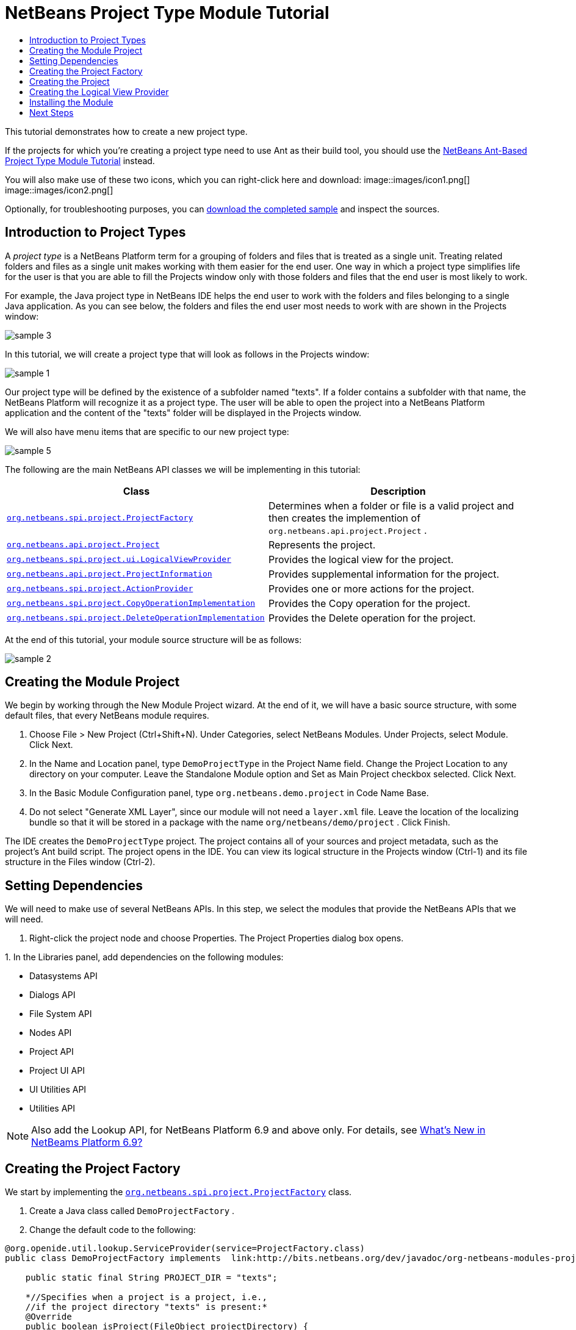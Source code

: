 // 
//     Licensed to the Apache Software Foundation (ASF) under one
//     or more contributor license agreements.  See the NOTICE file
//     distributed with this work for additional information
//     regarding copyright ownership.  The ASF licenses this file
//     to you under the Apache License, Version 2.0 (the
//     "License"); you may not use this file except in compliance
//     with the License.  You may obtain a copy of the License at
// 
//       http://www.apache.org/licenses/LICENSE-2.0
// 
//     Unless required by applicable law or agreed to in writing,
//     software distributed under the License is distributed on an
//     "AS IS" BASIS, WITHOUT WARRANTIES OR CONDITIONS OF ANY
//     KIND, either express or implied.  See the License for the
//     specific language governing permissions and limitations
//     under the License.
//

= NetBeans Project Type Module Tutorial
:jbake-type: platform_tutorial
:jbake-tags: tutorials 
:jbake-status: published
:syntax: true
:source-highlighter: pygments
:toc: left
:toc-title:
:icons: font
:experimental:
:description: NetBeans Project Type Module Tutorial - Apache NetBeans
:keywords: Apache NetBeans Platform, Platform Tutorials, NetBeans Project Type Module Tutorial

This tutorial demonstrates how to create a new project type.

If the projects for which you're creating a project type need to use Ant as their build tool, you should use the  link:https://netbeans.apache.org/tutorials/nbm-projecttypeant.html[NetBeans Ant-Based Project Type Module Tutorial] instead.







You will also make use of these two icons, which you can right-click here and download: 
image::images/icon1.png[] 
image::images/icon2.png[]

Optionally, for troubleshooting purposes, you can  link:http://plugins.netbeans.org/PluginPortal/faces/PluginDetailPage.jsp?pluginid=12170[download the completed sample] and inspect the sources.


== Introduction to Project Types

A _project type_ is a NetBeans Platform term for a grouping of folders and files that is treated as a single unit. Treating related folders and files as a single unit makes working with them easier for the end user. One way in which a project type simplifies life for the user is that you are able to fill the Projects window only with those folders and files that the end user is most likely to work.

For example, the Java project type in NetBeans IDE helps the end user to work with the folders and files belonging to a single Java application. As you can see below, the folders and files the end user most needs to work with are shown in the Projects window:


image::images/sample-3.png[]

In this tutorial, we will create a project type that will look as follows in the Projects window:


image::images/sample-1.png[]

Our project type will be defined by the existence of a subfolder named "texts". If a folder contains a subfolder with that name, the NetBeans Platform will recognize it as a project type. The user will be able to open the project into a NetBeans Platform application and the content of the "texts" folder will be displayed in the Projects window.

We will also have menu items that are specific to our new project type:


image::images/sample-5.png[]

The following are the main NetBeans API classes we will be implementing in this tutorial:

|===
|Class |Description 

| `` link:http://bits.netbeans.org/dev/javadoc/org-netbeans-modules-projectapi/org/netbeans/spi/project/ProjectFactory.html[org.netbeans.spi.project.ProjectFactory]``  |Determines when a folder or file is a valid project and then creates the implemention of  ``org.netbeans.api.project.Project`` . 

| `` link:http://bits.netbeans.org/dev/javadoc/org-netbeans-modules-projectapi/org/netbeans/api/project/Project.html[org.netbeans.api.project.Project]``  |Represents the project. 

| `` link:http://bits.netbeans.org/dev/javadoc/org-netbeans-modules-projectuiapi/org/netbeans/spi/project/ui/LogicalViewProvider.html[org.netbeans.spi.project.ui.LogicalViewProvider]``  |Provides the logical view for the project. 

| `` link:http://bits.netbeans.org/dev/javadoc/org-netbeans-modules-projectapi/org/netbeans/api/project/ProjectInformation.html[org.netbeans.api.project.ProjectInformation]``  |Provides supplemental information for the project. 

| `` link:http://bits.netbeans.org/dev/javadoc/org-netbeans-modules-projectapi/org/netbeans/spi/project/ActionProvider.html[org.netbeans.spi.project.ActionProvider]``  |Provides one or more actions for the project. 

| `` link:http://bits.netbeans.org/dev/javadoc/org-netbeans-modules-projectapi/org/netbeans/spi/project/CopyOperationImplementation.html[org.netbeans.spi.project.CopyOperationImplementation]``  |Provides the Copy operation for the project. 

| `` link:http://bits.netbeans.org/dev/javadoc/org-netbeans-modules-projectapi/org/netbeans/spi/project/DeleteOperationImplementation.html[org.netbeans.spi.project.DeleteOperationImplementation]``  |Provides the Delete operation for the project. 
|===

At the end of this tutorial, your module source structure will be as follows:


image::images/sample-2.png[]


== Creating the Module Project

We begin by working through the New Module Project wizard. At the end of it, we will have a basic source structure, with some default files, that every NetBeans module requires.


[start=1]
1. Choose File > New Project (Ctrl+Shift+N). Under Categories, select NetBeans Modules. Under Projects, select Module. Click Next.

[start=2]
1. In the Name and Location panel, type  ``DemoProjectType``  in the Project Name field. Change the Project Location to any directory on your computer. Leave the Standalone Module option and Set as Main Project checkbox selected. Click Next.

[start=3]
1. In the Basic Module Configuration panel, type  ``org.netbeans.demo.project``  in Code Name Base.

[start=4]
1. Do not select "Generate XML Layer", since our module will not need a  ``layer.xml``  file. Leave the location of the localizing bundle so that it will be stored in a package with the name  ``org/netbeans/demo/project`` . Click Finish.

The IDE creates the  ``DemoProjectType``  project. The project contains all of your sources and project metadata, such as the project's Ant build script. The project opens in the IDE. You can view its logical structure in the Projects window (Ctrl-1) and its file structure in the Files window (Ctrl-2).


== Setting Dependencies

We will need to make use of several NetBeans APIs. In this step, we select the modules that provide the NetBeans APIs that we will need.


[start=1]
1. Right-click the project node and choose Properties. The Project Properties dialog box opens.

[start=2]
1. 
In the Libraries panel, add dependencies on the following modules:

* Datasystems API
* Dialogs API
* File System API
* Nodes API
* Project API
* Project UI API
* UI Utilities API
* Utilities API

NOTE:  Also add the Lookup API, for NetBeans Platform 6.9 and above only. For details, see  link:https://netbeans.apache.org/platform/whatsnew/69.html[What's New in NetBeams Platform 6.9?]


== Creating the Project Factory

We start by implementing the  `` link:http://bits.netbeans.org/dev/javadoc/org-netbeans-modules-projectapi/org/netbeans/spi/project/ProjectFactory.html[org.netbeans.spi.project.ProjectFactory]``  class.


[start=1]
1. Create a Java class called  ``DemoProjectFactory`` .


[start=2]
1. Change the default code to the following:


[source,java]
----

@org.openide.util.lookup.ServiceProvider(service=ProjectFactory.class)
public class DemoProjectFactory implements  link:http://bits.netbeans.org/dev/javadoc/org-netbeans-modules-projectapi/org/netbeans/spi/project/ProjectFactory.html[ProjectFactory] {

    public static final String PROJECT_DIR = "texts";

    *//Specifies when a project is a project, i.e.,
    //if the project directory "texts" is present:*
    @Override
    public boolean isProject(FileObject projectDirectory) {
        return projectDirectory.getFileObject(PROJECT_DIR) != null;
    }

    *//Specifies when the project will be opened, i.e.,
    //if the project exists:*
    @Override
    public Project loadProject(FileObject dir, ProjectState state) throws IOException {
        return isProject(dir) ? new DemoProject(dir, state) : null;
    }

    @Override
    public void saveProject(final Project project) throws IOException, ClassCastException {
        FileObject projectRoot = project.getProjectDirectory();
        if (projectRoot.getFileObject(PROJECT_DIR) == null) {
            throw new IOException("Project dir " + projectRoot.getPath() +
                    " deleted," +
                    " cannot save project");
        }
        *//Force creation of the texts dir if it was deleted:*
        ((DemoProject) project).getTextFolder(true);
    }

}
----

The @ServiceProvider annotation used in the class signature above will cause a META-INF/services file to be created when the module is compiled. Within that folder, a file named after the fully qualified name of the interface will be found, containing the fully qualified name of the implementing class. That is the standard JDK mechanism, since JDK 6, for registering implementations of interfaces. That is how project types are registered in the NetBeans Plaform.


== Creating the Project

Next, we implement the  `` link:http://bits.netbeans.org/dev/javadoc/org-netbeans-modules-projectapi/org/netbeans/api/project/Project.html[org.netbeans.api.project.Project]``  class.


[start=1]
1. Create a Java class called  ``DemoProject`` .


[start=2]
1. Change the default code to the following:


[source,java]
----

class DemoProject implements  link:http://bits.netbeans.org/dev/javadoc/org-netbeans-modules-projectapi/org/netbeans/api/project/Project.html[Project] {

    private final FileObject projectDir;
    private final ProjectState state;
    private Lookup lkp;

    public DemoProject(FileObject projectDir, ProjectState state) {
        this.projectDir = projectDir;
        this.state = state;
    }

    @Override
    public FileObject getProjectDirectory() {
        return projectDir;
    }

    FileObject getTextFolder(boolean create) {
        FileObject result =
                projectDir.getFileObject(DemoProjectFactory.PROJECT_DIR);
        if (result == null &amp;&amp; create) {
            try {
                result = projectDir.createFolder(DemoProjectFactory.PROJECT_DIR);
            } catch (IOException ioe) {
                Exceptions.printStackTrace(ioe);
            }
        }
        return result;
    }

    *//The project type's capabilities are registered in the project's lookup:*
    @Override
    public Lookup getLookup() {
        if (lkp == null) {
            lkp = Lookups.fixed(new Object[]{
                        state, *//allow outside code to mark the project as needing saving*
                        new ActionProviderImpl(), *//Provides standard actions like Build and Clean*
                        new DemoDeleteOperation(),
                        new DemoCopyOperation(this),
                        new Info(), *//Project information implementation*
                        new DemoProjectLogicalView(this), *//Logical view of project implementation*
                    });
        }
        return lkp;
    }

    private final class ActionProviderImpl implements  link:http://bits.netbeans.org/dev/javadoc/org-netbeans-modules-projectapi/org/netbeans/spi/project/ActionProvider.html[ActionProvider] {

        private String[] supported = new String[]{
            ActionProvider.COMMAND_DELETE,
            ActionProvider.COMMAND_COPY,
        };

        @Override
        public String[] getSupportedActions() {
            return supported;
        }

        @Override
        public void invokeAction(String string, Lookup lookup) throws IllegalArgumentException {
            if (string.equalsIgnoreCase(ActionProvider.COMMAND_DELETE)) {
                DefaultProjectOperations.performDefaultDeleteOperation(DemoProject.this);
            }
            if (string.equalsIgnoreCase(ActionProvider.COMMAND_COPY)) {
                DefaultProjectOperations.performDefaultCopyOperation(DemoProject.this);
            }
        }

        @Override
        public boolean isActionEnabled(String command, Lookup lookup) throws IllegalArgumentException {
            if ((command.equals(ActionProvider.COMMAND_DELETE))) {
                return true;
            } else if ((command.equals(ActionProvider.COMMAND_COPY))) {
                return true;
            } else {
                throw new IllegalArgumentException(command);
            }
        }
    }

    private final class DemoDeleteOperation implements  link:http://bits.netbeans.org/dev/javadoc/org-netbeans-modules-projectapi/org/netbeans/spi/project/DeleteOperationImplementation.html[DeleteOperationImplementation] {

        public void notifyDeleting() throws IOException {
        }

        public void notifyDeleted() throws IOException {
        }

        public List<FileObject> getMetadataFiles() {
            List<FileObject> dataFiles = new ArrayList<FileObject>();
            return dataFiles;
        }

        public List<FileObject> getDataFiles() {
            List<FileObject> dataFiles = new ArrayList<FileObject>();
            return dataFiles;
        }
    }

    private final class DemoCopyOperation implements  link:http://bits.netbeans.org/dev/javadoc/org-netbeans-modules-projectapi/org/netbeans/spi/project/CopyOperationImplementation.html[CopyOperationImplementation] {

        private final DemoProject project;
        private final FileObject projectDir;

        public DemoCopyOperation(DemoProject project) {
            this.project = project;
            this.projectDir = project.getProjectDirectory();
        }

        public List<FileObject> getMetadataFiles() {
            return Collections.EMPTY_LIST;
        }

        public List<FileObject> getDataFiles() {
            return Collections.EMPTY_LIST;
        }

        public void notifyCopying() throws IOException {
        }

        public void notifyCopied(Project arg0, File arg1, String arg2) throws IOException {
        }
    }

    private final class Info implements  link:http://bits.netbeans.org/dev/javadoc/org-netbeans-modules-projectapi/org/netbeans/api/project/ProjectInformation.html[ProjectInformation] {

        @Override
        public Icon getIcon() {
            return new ImageIcon(ImageUtilities.loadImage(
                    "org/netbeans/demo/project/icon2.png"));
        }

        @Override
        public String getName() {
            return getProjectDirectory().getName();
        }

        @Override
        public String getDisplayName() {
            return getName();
        }

        @Override
        public void addPropertyChangeListener(PropertyChangeListener pcl) {
            //do nothing, won't change
        }

        @Override
        public void removePropertyChangeListener(PropertyChangeListener pcl) {
            //do nothing, won't change
        }

        @Override
        public Project getProject() {
            return DemoProject.this;
        }
    }
}

----


== Creating the Logical View Provider

Finally, we implement the  `` link:http://bits.netbeans.org/dev/javadoc/org-netbeans-modules-projectuiapi/org/netbeans/spi/project/ui/LogicalViewProvider.html[org.netbeans.spi.project.ui.LogicalViewProvider]``  class.


[start=1]
1. Create a Java class called  ``DemoProjectLogicalView`` .


[start=2]
1. Change the default code to the following:


[source,java]
----

class DemoProjectLogicalView implements  link:http://bits.netbeans.org/dev/javadoc/org-netbeans-modules-projectuiapi/org/netbeans/spi/project/ui/LogicalViewProvider.html[LogicalViewProvider] {

    private final DemoProject project;

    public DemoProjectLogicalView(DemoProject project) {
        this.project = project;
    }

    @Override
    public org.openide.nodes.Node createLogicalView() {
        try {
            *//Get the Text directory, creating if deleted*
            FileObject text = project.getTextFolder(true);

            *//Get the DataObject that represents it*
            DataFolder textDataObject =
                    DataFolder.findFolder(text);

            *//Get its default node-we'll wrap our node around it to change the
            //display name, icon, etc*
            Node realTextFolderNode = textDataObject.getNodeDelegate();

            *//This FilterNode will be our project node*
            return new TextNode(realTextFolderNode, project);

        } catch (DataObjectNotFoundException donfe) {
            Exceptions.printStackTrace(donfe);
            *//Fallback-the directory couldn't be created -
            //read-only filesystem or something evil happened*
            return new AbstractNode(Children.LEAF);
        }
    }

    */** This is the node you actually see in the project tab for the project */*
    private static final class TextNode extends  link:http://bits.netbeans.org/dev/javadoc/org-openide-nodes/org/openide/nodes/FilterNode.html[FilterNode] {

        final DemoProject project;

        public TextNode(Node node, DemoProject project) throws DataObjectNotFoundException {
            super(node, new FilterNode.Children(node),
                    *//The projects system wants the project in the Node's lookup.
                    //NewAction and friends want the original Node's lookup.
                    //Make a merge of both*
                    new ProxyLookup(new Lookup[]{Lookups.singleton(project),
                        node.getLookup()
                    }));
            this.project = project;
        }

        @Override
        public Action[] getActions(boolean arg0) {
            Action[] nodeActions = new Action[7];
            nodeActions[0] = CommonProjectActions.newFileAction();
            nodeActions[1] = CommonProjectActions.copyProjectAction();
            nodeActions[2] = CommonProjectActions.deleteProjectAction();
            nodeActions[5] = CommonProjectActions.setAsMainProjectAction();
            nodeActions[6] = CommonProjectActions.closeProjectAction();
            return nodeActions;
        }

        @Override
        public Image getIcon(int type) {
            return ImageUtilities.loadImage("org/netbeans/demo/project/icon1.png");
        }

        @Override
        public Image getOpenedIcon(int type) {
            return getIcon(type);
        }

        @Override
        public String getDisplayName() {
            return project.getProjectDirectory().getName();
        }

    }

    @Override
    public Node findPath(Node root, Object target) {
        //leave unimplemented for now
        return null;
    }

}

----


== Installing the Module

Finally, we install the module and make use of the result.


[start=1]
1. Right-click the module project and choose "Run". The application for which the module is being created starts up and the module installs into it.


[start=2]
1. Choose File | Open Project and browse to a folder that has a subfolder named "texts".

Open the project and you should see the Projects window displaying your project. The content of the "texts" folder should be shown in the Projects window:


image::images/sample-1.png[]


[start=3]
1. Right-click the project node and notice the project-level menu items that you defined earlier:


image::images/sample-5.png[]

link:http://netbeans.apache.org/community/mailing-lists.html[Send Us Your Feedback]


== Next Steps

For more information about creating and developing NetBeans modules, see the following resources:

*  link:https://netbeans.apache.org/kb/docs/platform.html[Other Related Tutorials]
*  link:http://bits.netbeans.org/dev/javadoc/index.html[NetBeans API Javadoc]
